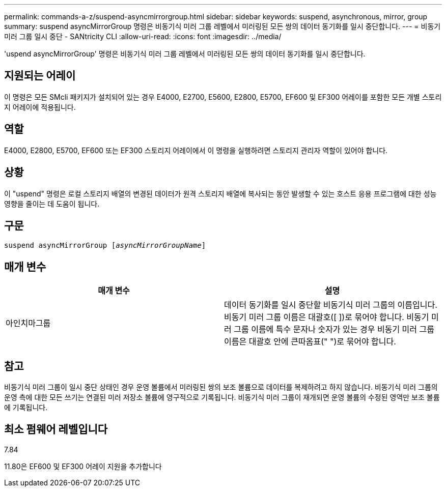 ---
permalink: commands-a-z/suspend-asyncmirrorgroup.html 
sidebar: sidebar 
keywords: suspend, asynchronous, mirror, group 
summary: suspend asyncMirrorGroup 명령은 비동기식 미러 그룹 레벨에서 미러링된 모든 쌍의 데이터 동기화를 일시 중단합니다. 
---
= 비동기 미러 그룹 일시 중단 - SANtricity CLI
:allow-uri-read: 
:icons: font
:imagesdir: ../media/


[role="lead"]
'uspend asyncMirrorGroup' 명령은 비동기식 미러 그룹 레벨에서 미러링된 모든 쌍의 데이터 동기화를 일시 중단합니다.



== 지원되는 어레이

이 명령은 모든 SMcli 패키지가 설치되어 있는 경우 E4000, E2700, E5600, E2800, E5700, EF600 및 EF300 어레이를 포함한 모든 개별 스토리지 어레이에 적용됩니다.



== 역할

E4000, E2800, E5700, EF600 또는 EF300 스토리지 어레이에서 이 명령을 실행하려면 스토리지 관리자 역할이 있어야 합니다.



== 상황

이 "uspend" 명령은 로컬 스토리지 배열의 변경된 데이터가 원격 스토리지 배열에 복사되는 동안 발생할 수 있는 호스트 응용 프로그램에 대한 성능 영향을 줄이는 데 도움이 됩니다.



== 구문

[source, cli, subs="+macros"]
----

pass:quotes[suspend asyncMirrorGroup [_asyncMirrorGroupName_]]
----


== 매개 변수

[cols="2*"]
|===
| 매개 변수 | 설명 


 a| 
아인치마그룹
 a| 
데이터 동기화를 일시 중단할 비동기식 미러 그룹의 이름입니다. 비동기 미러 그룹 이름은 대괄호([ ])로 묶어야 합니다. 비동기 미러 그룹 이름에 특수 문자나 숫자가 있는 경우 비동기 미러 그룹 이름은 대괄호 안에 큰따옴표(" ")로 묶어야 합니다.

|===


== 참고

비동기식 미러 그룹이 일시 중단 상태인 경우 운영 볼륨에서 미러링된 쌍의 보조 볼륨으로 데이터를 복제하려고 하지 않습니다. 비동기식 미러 그룹의 운영 측에 대한 모든 쓰기는 연결된 미러 저장소 볼륨에 영구적으로 기록됩니다. 비동기식 미러 그룹이 재개되면 운영 볼륨의 수정된 영역만 보조 볼륨에 기록됩니다.



== 최소 펌웨어 레벨입니다

7.84

11.80은 EF600 및 EF300 어레이 지원을 추가합니다
